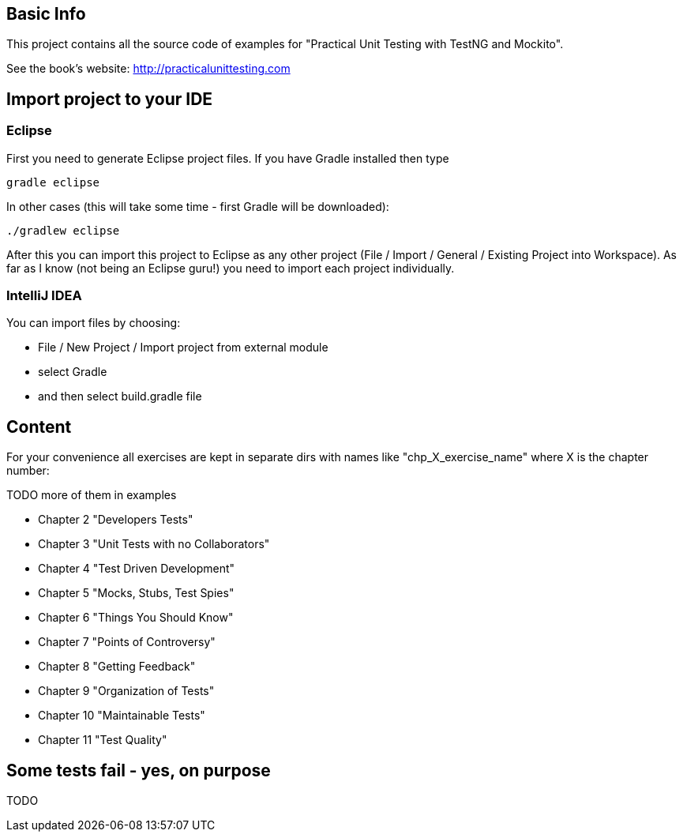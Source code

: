 == Basic Info
This project contains all the source code of examples for "Practical Unit Testing with TestNG and Mockito".

See the book's website: http://practicalunittesting.com

== Import project to your IDE

=== Eclipse
First you need to generate Eclipse project files. If you have Gradle installed then type

----
gradle eclipse
----

In other cases (this will take some time - first Gradle will be downloaded):

----
./gradlew eclipse
----

After this you can import this project to Eclipse as any other project (File / Import / General / Existing Project into Workspace). As far as I know (not being an Eclipse guru!) you need to import each project individually.

=== IntelliJ IDEA
You can import files by choosing:

* File / New Project / Import project from external module
* select Gradle
* and then select +build.gradle+ file

== Content
For your convenience all exercises are kept in separate dirs with names like "chp_X_exercise_name" where X is the chapter number:

TODO more of them in examples

* Chapter 2 "Developers Tests"
* Chapter 3 "Unit Tests with no Collaborators"
* Chapter 4 "Test Driven Development"
* Chapter 5 "Mocks, Stubs, Test Spies"
* Chapter 6 "Things You Should Know"
* Chapter 7 "Points of Controversy"
* Chapter 8 "Getting Feedback"
* Chapter 9 "Organization of Tests"
* Chapter 10 "Maintainable Tests"
* Chapter 11 "Test Quality"

== Some tests fail - yes, on purpose
TODO

